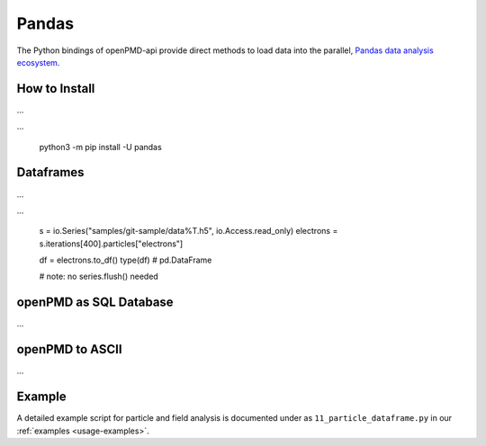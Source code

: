 .. _analysis-pandas:

Pandas
======

The Python bindings of openPMD-api provide direct methods to load data into the parallel, `Pandas data analysis ecosystem <https://pandas.pydata.org>`__.


How to Install
--------------

...

...

    python3 -m pip install -U pandas


Dataframes
----------

...

...

    s = io.Series("samples/git-sample/data%T.h5", io.Access.read_only)
    electrons = s.iterations[400].particles["electrons"]

    df = electrons.to_df()
    type(df)  # pd.DataFrame

    # note: no series.flush() needed


openPMD as SQL Database
-----------------------

...


openPMD to ASCII
----------------

...


Example
-------

A detailed example script for particle and field analysis is documented under as ``11_particle_dataframe.py`` in our :ref:`examples <usage-examples>`.
